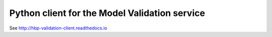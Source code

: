 ##############################################
Python client for the Model Validation service
##############################################

See http://hbp-validation-client.readthedocs.io
